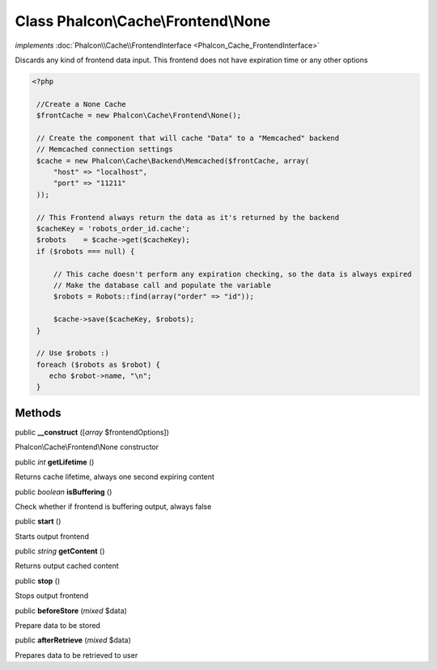 Class **Phalcon\\Cache\\Frontend\\None**
========================================

*implements* :doc:`Phalcon\\Cache\\FrontendInterface <Phalcon_Cache_FrontendInterface>`

Discards any kind of frontend data input. This frontend does not have expiration time or any other options  

.. code-block:: php

    <?php

     //Create a None Cache
     $frontCache = new Phalcon\Cache\Frontend\None();
    
     // Create the component that will cache "Data" to a "Memcached" backend
     // Memcached connection settings
     $cache = new Phalcon\Cache\Backend\Memcached($frontCache, array(
         "host" => "localhost",
         "port" => "11211"
     ));
    
     // This Frontend always return the data as it's returned by the backend
     $cacheKey = 'robots_order_id.cache';
     $robots    = $cache->get($cacheKey);
     if ($robots === null) {
    
         // This cache doesn't perform any expiration checking, so the data is always expired
         // Make the database call and populate the variable
         $robots = Robots::find(array("order" => "id"));
    
         $cache->save($cacheKey, $robots);
     }
    
     // Use $robots :)
     foreach ($robots as $robot) {
        echo $robot->name, "\n";
     }



Methods
---------

public  **__construct** ([*array* $frontendOptions])

Phalcon\\Cache\\Frontend\\None constructor



public *int*  **getLifetime** ()

Returns cache lifetime, always one second expiring content



public *boolean*  **isBuffering** ()

Check whether if frontend is buffering output, always false



public  **start** ()

Starts output frontend



public *string*  **getContent** ()

Returns output cached content



public  **stop** ()

Stops output frontend



public  **beforeStore** (*mixed* $data)

Prepare data to be stored



public  **afterRetrieve** (*mixed* $data)

Prepares data to be retrieved to user



